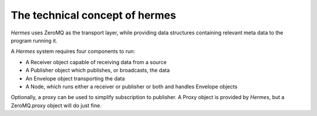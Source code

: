 The technical concept of hermes
===============================

`Hermes` uses ZeroMQ as the transport layer, while providing data structures containing relevant
meta data to the program running it.

A `Hermes` system requires four components to run:

- A Receiver object capable of receiving data from a source
- A Publisher object which publishes, or broadcasts, the data
- An Envelope object transporting the data
- A Node, which runs either a receiver or publisher or both and handles Envelope objects

Optionally, a proxy can be used to simplify subscription to publisher. A Proxy object is provided
by `Hermes`, but a ZeroMQ.proxy object will do just fine.
